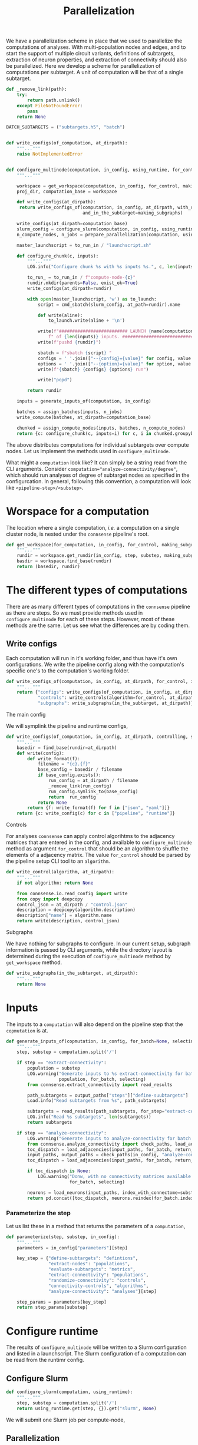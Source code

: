 #+title: Parallelization
We have a parallelization scheme in place that we used to parallelize the computations of analyses.
With multi-population nodes and edges, and to start the support of multiple circuit variants,
definitions of subtargets, extraction of neuron properties, and extraction of connectivity should also
be parallelized.
Here we develop a scheme for parallelization of computations per subtarget.
A unit of computation will be that of a single subtarget.

#+name: develop-parallelization-configure-multinode
#+begin_src python :tangle no :comments org :noweb yes :padline no
def _remove_link(path):
    try:
        return path.unlink()
    except FileNotFoundError:
        pass
    return None

BATCH_SUBTARGETS = ("subtargets.h5", "batch")


def write_configs(of_computation, at_dirpath):
    """..."""
    raise NotImplementedError


def configure_multinode(computation, in_config, using_runtime, for_control=None, making_subgraphs=None):
    """..."""

    workspace = get_workspace(computation, in_config, for_control, making_subgraphs)
    proj_dir, computation_base = workspace

    def write_configs(at_dirpath):
     return write_configs_of(computation, in_config, at_dirpath, with_random_shuffle=for_control,
                             and_in_the_subtarget=making_subgraphs)

    write_configs(at_dirpath=computation_base)
    slurm_config = configure_slurm(computation, in_config, using_runtime)
    n_compute_nodes, n_jobs = prepare_parallelization(computation, using_runtime)

    master_launchscript = to_run_in / "launchscript.sh"

    def configure_chunk(c, inputs):
        """..."""
        LOG.info("Configure chunk %s with %s inputs %s.", c, len(inputs), list(inputs.keys()))

        to_run_ = to_run_in / f"compute-node-{c}"
        rundir.mkdir(parents=False, exist_ok=True)
        write_configs(at_dirpath=rundir)

        with open(master_launchscript, 'w') as to_launch:
            script = cmd_sbatch(slurm_config, at_path=rundir).name

            def write(aline):
                to_launch.write(aline + '\n')

            write(f"########################## LAUNCH {name(computation)} for chunk {c}"
                f" of {len(inputs)} inputs. #######################################")
            write(f"pushd {rundir}")

            sbatch = f"sbatch {script} "
            configs = ' '.join(["--{config}={value}" for config, value in cmd_configs(computation, inputs).items()])
            options = ' '.join(["--{option}={value}" for option, value in cmd_options(computation, inputs).items()])
            write(f"{sbatch} {configs} {options} run")

            write("popd")

        return rundir

    inputs = generate_inputs_of(computation, in_config)

    batches = assign_batches(inputs, n_jobs)
    write_compute(batches, at_dirpath=computation_base)

    chunked = assign_compute_nodes(inputs, batches, n_compute_nodes)
    return {c: configure_chunk(c, inputs=i) for c, i in chunked.groupyby("compute_node")}
#+end_src


The above distributes computations for individual subtargets over compute nodes.
Let us implement the methods used in ~configure_multinode~.

What might a ~computation~ look like? It can simply be a string read from the CLI arguments.
Consider ~computation="analyze-connectivity/degree"~, which should run analyses of degree of subtarget nodes
as specified in the configurcation. In general, following this convention, a computation will look like
~<pipeline-step>/<substep>~.

* Worspace for a computation
The location where a single computation, /i.e./ a computation on a single cluster node, is nested under the
~connsense~ pipeline's root.

#+name: develop-parallelization-workspace
#+begin_src python :tangle no :noweb yes :padline no
def get_workspace(for_computation, in_config, for_control, making_subgraphs, in_mode='r'):
    """..."""
    rundir = workspace.get_rundir(in_config, step, substep, making_subgraphs, for_controls, in_mode)
    basdir = workspace.find_base(rundir)
    return (basedir, rundir)
#+end_src

* The different types of computations
There are as many different types of computations in the ~connsense~ pipeline as there are steps.
So we must provide methods used in ~configure_multinode~ for each of these steps.
However, most of these methods are the same. Let us see what the differences are by coding them.

** Write configs
Each computation will run in it's working folder, and thus have it's own configurations.
We write the pipeline config along with the computation's specific one's to the computation's working folder.

#+name: develop-parallelization-write-configs
#+begin_src python :tangle no :noweb yes :padline no
def write_configs_of(computation, in_config, at_dirpath, for_control, in_the_subtarget):
    """..."""
    return {"configs": write_configs(of_computation, in_config, at_dirpath),
            "controls": write_controls(algorithm=for_control, at_dirpath),
            "subgraphs": write_subgraphs(in_the_subtarget, at_dirpath)}
#+end_src

**** The main config
We will symplink the pipeline and runtime configs,

#+name: develop-parallelization-write-configs-main
#+begin_src python :tangle no :noweb yes :comments org :padline no
def write_configs(of_computation, in_config, at_dirpath, controlling, subgraphing):
    """..."""
    basedir = find_base(rundir=at_dirpath)
    def write(config):
        def write_format(f):
            filename = "{c}.{f}"
            base_config = basedir / filename
            if base_config.exists():
                run_config = at_dirpath / filename
                _remove_link(run_config)
                run_config.symlink_to(base_config)
                return  run_config
            return None
        return {f: write_format(f) for f in ["json", "yaml"]]}
    return {c: write_config(c) for c in ["pipeline", "runtime"]}
#+end_src

**** Controls
For analyses ~connsense~ can apply control algorihtms to the adjacency matrices that are
entered in the config, and available to ~configure_multinode~ method as argument ~for_control~
that should be an algorithm to shuffle the elements of a adjacency matrix.
The value ~for_control~ should be parsed by the pipeline setup CLI tool to an ~algorithm~.

#+name: develop-paralellization-write-configs-control
#+begin_src python :tangle no :noweb ys :comments org :padline no
def write_control(algorithm, at_dirpath):
    """..."""
    if not algorithm: return None

    from connsense.io.read_config import write
    from copy import deepcopy
    control_json = at_dirpath / "control.json"
    description = deepcopy(algorithm.description)
    description["name"] = algorithm.name
    return write(description, control_json)
#+end_src

**** Subgraphs
We have nothing for subgraphs to configure. In our current setup, subgraph information is passed
by CLI arguments, while the directory layout is determined during the execution of ~configure_multinode~ method
by ~get_workspace~ method.

#+name: develop-parallelization-write-configs-subgraphs
#+begin_src python :tangle no :noweb yes :comments org :padline no
def write_subgraphs(in_the_subtarget, at_dirpath):
    """..."""
    return None
#+end_src

* Inputs
The inputs to a ~computation~ will also depend on the pipeline step that the ~copmutation~ is at.

#+name: develop-parallelization-inputs
#+begin_src python :tangle no :noweb yes :comments org :padline no
def generate_inputs_of(copmutation, in_config, for_batch=None, selecting=None):
    """..."""
    step, substep = computation.split('/')

    if step == "extract-connectivity":
        population = substep
        LOG.warning("Generate inputs to %s extract-connectivity for batch %s and selection %s",
                    population, for_batch, selecting)
        from connsense.extract_connectivity import read_results

        path_subtargets = output_paths["steps"]["define-suubtargets"]
        Load.info("Read subtargets from %s", path_subtargets)

        subtargets = read_results(path_subtargets, for_step="extract-connectivity")
        LOG.info("Read %s subtargets", len(subtargets))
        return subtargets

    if step == "analyze-connectivity":
        LOG.warning("Generate inputs to analyze-connectivity for batch %s and selection %s", for_batch, selecting)
        from connsense.analyze_connectivity import check_paths, load_adjacencies, load_neurons
        toc_dispatch = load_adjacencies(input_paths, for_batch, return_batches=False, sample=selecting)
        input_paths, output_paths = check_paths(in_config, "analyze-connectivity")
        toc_dispatch = load_adjacencies(input_paths, for_batch, return_batches=False, sample=selecting)

        if toc_dispatch is None:
            LOG.warning("Donw, with no connectivity matrices available to analyze for batch %s and selection %s",
                        for_batch, selecting)

        neurons = load_neurons(input_paths, index_with_connectome=substep, and_flatxy=False)
        return pd.concat([toc_dispatch, neurons.reindex(for_batch.index)], axis=1)
#+end_src

*** Parameterize the step
Let us list these in a method that returns the parameters of a ~computation~,

#+name: develop-parallelization-parameterize-step
#+begin_src python :tangle no :noweb yes :comments org :padline no
def parameterize(step, substep, in_config):
    """..."""
    parameters = in_config["parameters"][step]

    key_step = {"define-subtargets": "defintions",
                "extract-nodes": "populations",
                "evaluate-subtargets": "metrics",
                "extract-connectivity": "populations",
                "randomize-connectivity": "controls",
                "connectivity-controls", "algorithms",
                "analyze-connectivity": "analyses"}[step]

    step_params = parameters[key_step]
    return step_params[substep]
#+end_src

* Configure runtime
The results of ~configure_multinode~ will be written to a Slurm configuration and listed in a launchscript.
The Slurm configuration of a computation can be read from the runtimr config.

** Configure Slurm
#+name: develop-parallelization-configure-runtime-slurm
#+begin_src python :tangle no :noweb yes :comments org :padline no
def configure_slurm(computation, using_runtime):
    """..."""
    step, substep = computation.split('/')
    return using_runtime.get(step, {}).get("slurm", None)
#+end_src

We will submit one Slurm job per compute-node,

** Parallelization
#+name: develop-parallelization-configure-runtime-parallelization
#+begin_src python :tangle no :noweb yes :comments org :padline no
def prepare_parallelization(computation, using_runtime):
    """.."""
    step, _ = computation.split('/')
    return using_runtime.get(step, {}).get("paralellization")
#+end_src

*** Batch assignement
We will assign every input subtarget a batch that will be queued on a compute node,

#+name: develop-parallelization-configure-runtime-batch-assignment
#+begin_src python :tangle no :noweb yes :comments org :padline no
def assign_batches_to(inputs, upto_number):
    """..."""
    def estimate_load(input):
        return 1.

    weights = inputs.apply(estimate_load).sort_values(asceinding=True)
    computational_load = np.cumsum(weights) / weights.sum()
    batches = ((upto_number - 1) * conmputational_load).apply(int).rename("batch")

    LOG.info("Load balanced batches for %s inputs: \n %s", len(inputs))
    return batches.loc[inputs.index]
#+end_src

*** Compute nodes
To run a multi-compute-node copmutation we will assign compute nodes,

#+name: develop-parallelization-configure-runtime-compute-nodes
#+begin_src python :tangle no :noweb yes :comments org :padline no
def assign_compute_nodes(inputs, batches, n_compute_nodes):
    """..."""
    assignment = np.linspace(0, n_compute_nodes - 1.e-6, batches.max() + 1, dtype=int)
    return inputs.assign(compute_node=assignment[batches.values])
#+end_src

*** Batch run
Method ~configure_multinode~ will only write the configurations each of which willl be used to
run a single node computation. When distributed overl multiple compute nodes, each compute node will get
only a chunk of the inputs. We will need to save the batch of inputs to be sent to a compute node in that
compute node's rundir.

#+name: develop-parallelization-save-runtime-batch-run
#+begin_src python :tangle no :noweb yes :comments org :padline no
def write_compute(batches, to_dirpath):
    """..."""
    subtargets_h5, and_hdf_group = BATCH_SUBTARGETS
    batches.to_hdf(at_dirpath / subtargets_h5, key=and_hdf_group, format="fixed", mode='w')
#+end_src

* Putting it together
We can now list the code that can configure a multinode computation. Excuse the double lines bettween individual entries,
which we do to keep the output Python code clean.

#+begin_src python :tangle "../pipeline/parallelization.py" :noweb yes :comments org :padline no
from connsense.pipeline import workspace


<<develop-parallelization-configure-multinode>>


<<develop-parallelization-workspace>>


<<develop-parallelization-write-configs>>


<<develop-parallelization-write-configs-main>>


<<develop-paralellization-write-configs-control>>


<<develop-parallelization-write-configs-subgraphs>>


<<develop-parallelization-inputs>>


<<develop-parallelization-parameterize-step>>


<<develop-parallelization-configure-runtime-slurm>>>


<<develop-parallelization-configure-runtime-parallelization>>


<<develop-parallelization-configure-runtime-batch-assignment>>


<<develop-parallelization-configure-runtime-compute-nodes>>


<<develop-parallelization-save-runtime-batch-run>>
#+end_src
